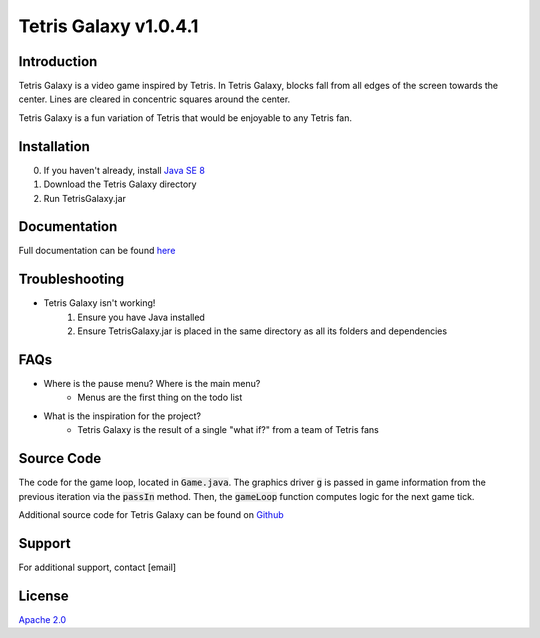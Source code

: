 ======================
Tetris Galaxy v1.0.4.1
======================
Introduction
------------
Tetris Galaxy is a video game inspired by Tetris. In Tetris Galaxy, blocks fall 
from all edges of the screen towards the center. Lines are cleared in concentric 
squares around the center.

Tetris Galaxy is a fun variation of Tetris that would be enjoyable to any Tetris fan.

Installation
------------
0. If you haven't already, install `Java SE 8 <https://www.java.com/en/>`_
1. Download the Tetris Galaxy directory
2. Run TetrisGalaxy.jar

Documentation
-------------
Full documentation can be found `here <http://student2.cs.appstate.edu/swansonmp/index.html>`_

Troubleshooting
---------------
* Tetris Galaxy isn't working!
	1. Ensure you have Java installed
	2. Ensure TetrisGalaxy.jar is placed in the same directory as all its folders and dependencies

FAQs
----
* Where is the pause menu? Where is the main menu?
	* Menus are the first thing on the todo list
* What is the inspiration for the project?
	* Tetris Galaxy is the result of a single "what if?" from a team of Tetris fans

Source Code
-----------
.. code:: java
	while (!g.startIt()) { wait(150); }
		g.passIn(board, activeSet, scoring, bag);
		try { gameLoop();}
		catch (Exception e) { g.end();}

The code for the game loop, located in :code:`Game.java`. The graphics driver :code:`g` is 
passed in game information from the previous iteration via the :code:`passIn` method.
Then, the :code:`gameLoop` function computes logic for the next game tick.

Additional source code for Tetris Galaxy can be found on `Github <https://github.com/swansonmp/tetrisgalaxy>`_

Support
-------
For additional support, contact [email]

License
-------
`Apache 2.0 <https://www.apache.org/licenses/LICENSE-2.0>`_
